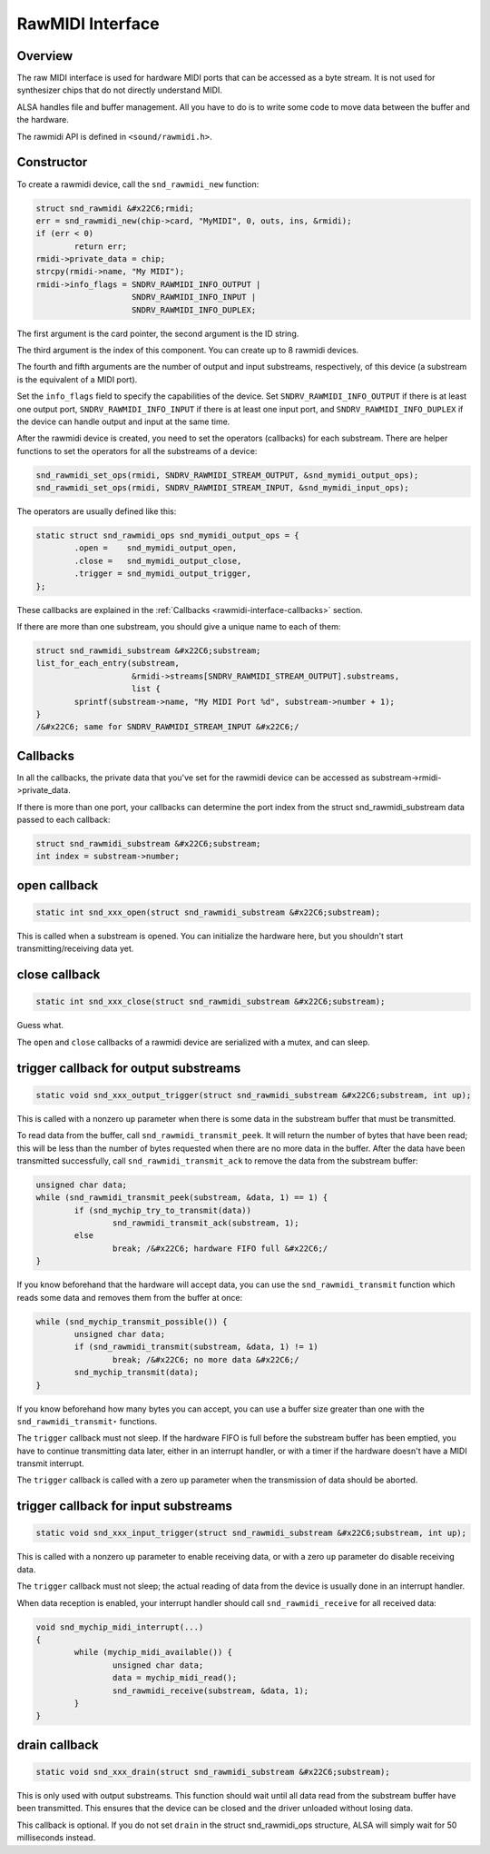 
.. _rawmidi-interface:

=================
RawMIDI Interface
=================


.. _rawmidi-interface-overview:

Overview
========

The raw MIDI interface is used for hardware MIDI ports that can be accessed as a byte stream. It is not used for synthesizer chips that do not directly understand MIDI.

ALSA handles file and buffer management. All you have to do is to write some code to move data between the buffer and the hardware.

The rawmidi API is defined in ``<sound/rawmidi.h>``.


.. _rawmidi-interface-constructor:

Constructor
===========

To create a rawmidi device, call the ``snd_rawmidi_new`` function:


.. code-block:: c

      struct snd_rawmidi &#x22C6;rmidi;
      err = snd_rawmidi_new(chip->card, "MyMIDI", 0, outs, ins, &rmidi);
      if (err < 0)
              return err;
      rmidi->private_data = chip;
      strcpy(rmidi->name, "My MIDI");
      rmidi->info_flags = SNDRV_RAWMIDI_INFO_OUTPUT |
                          SNDRV_RAWMIDI_INFO_INPUT |
                          SNDRV_RAWMIDI_INFO_DUPLEX;

The first argument is the card pointer, the second argument is the ID string.

The third argument is the index of this component. You can create up to 8 rawmidi devices.

The fourth and fifth arguments are the number of output and input substreams, respectively, of this device (a substream is the equivalent of a MIDI port).

Set the ``info_flags`` field to specify the capabilities of the device. Set ``SNDRV_RAWMIDI_INFO_OUTPUT`` if there is at least one output port, ``SNDRV_RAWMIDI_INFO_INPUT`` if
there is at least one input port, and ``SNDRV_RAWMIDI_INFO_DUPLEX`` if the device can handle output and input at the same time.

After the rawmidi device is created, you need to set the operators (callbacks) for each substream. There are helper functions to set the operators for all the substreams of a
device:


.. code-block:: c

      snd_rawmidi_set_ops(rmidi, SNDRV_RAWMIDI_STREAM_OUTPUT, &snd_mymidi_output_ops);
      snd_rawmidi_set_ops(rmidi, SNDRV_RAWMIDI_STREAM_INPUT, &snd_mymidi_input_ops);

The operators are usually defined like this:


.. code-block:: c

      static struct snd_rawmidi_ops snd_mymidi_output_ops = {
              .open =    snd_mymidi_output_open,
              .close =   snd_mymidi_output_close,
              .trigger = snd_mymidi_output_trigger,
      };

These callbacks are explained in the :ref:`Callbacks <rawmidi-interface-callbacks>` section.

If there are more than one substream, you should give a unique name to each of them:


.. code-block:: c

      struct snd_rawmidi_substream &#x22C6;substream;
      list_for_each_entry(substream,
                          &rmidi->streams[SNDRV_RAWMIDI_STREAM_OUTPUT].substreams,
                          list {
              sprintf(substream->name, "My MIDI Port %d", substream->number + 1);
      }
      /&#x22C6; same for SNDRV_RAWMIDI_STREAM_INPUT &#x22C6;/


.. _rawmidi-interface-callbacks:

Callbacks
=========

In all the callbacks, the private data that you've set for the rawmidi device can be accessed as substream->rmidi->private_data.

If there is more than one port, your callbacks can determine the port index from the struct snd_rawmidi_substream data passed to each callback:


.. code-block:: c

      struct snd_rawmidi_substream &#x22C6;substream;
      int index = substream->number;


.. _rawmidi-interface-op-open:

open callback
=============


.. code-block:: c

      static int snd_xxx_open(struct snd_rawmidi_substream &#x22C6;substream);

This is called when a substream is opened. You can initialize the hardware here, but you shouldn't start transmitting/receiving data yet.


.. _rawmidi-interface-op-close:

close callback
==============


.. code-block:: c

      static int snd_xxx_close(struct snd_rawmidi_substream &#x22C6;substream);

Guess what.

The ``open`` and ``close`` callbacks of a rawmidi device are serialized with a mutex, and can sleep.


.. _rawmidi-interface-op-trigger-out:

trigger callback for output substreams
======================================


.. code-block:: c

      static void snd_xxx_output_trigger(struct snd_rawmidi_substream &#x22C6;substream, int up);

This is called with a nonzero ``up`` parameter when there is some data in the substream buffer that must be transmitted.

To read data from the buffer, call ``snd_rawmidi_transmit_peek``. It will return the number of bytes that have been read; this will be less than the number of bytes requested when
there are no more data in the buffer. After the data have been transmitted successfully, call ``snd_rawmidi_transmit_ack`` to remove the data from the substream buffer:


.. code-block:: c

      unsigned char data;
      while (snd_rawmidi_transmit_peek(substream, &data, 1) == 1) {
              if (snd_mychip_try_to_transmit(data))
                      snd_rawmidi_transmit_ack(substream, 1);
              else
                      break; /&#x22C6; hardware FIFO full &#x22C6;/
      }

If you know beforehand that the hardware will accept data, you can use the ``snd_rawmidi_transmit`` function which reads some data and removes them from the buffer at once:


.. code-block:: c

      while (snd_mychip_transmit_possible()) {
              unsigned char data;
              if (snd_rawmidi_transmit(substream, &data, 1) != 1)
                      break; /&#x22C6; no more data &#x22C6;/
              snd_mychip_transmit(data);
      }

If you know beforehand how many bytes you can accept, you can use a buffer size greater than one with the ``snd_rawmidi_transmit⋆`` functions.

The ``trigger`` callback must not sleep. If the hardware FIFO is full before the substream buffer has been emptied, you have to continue transmitting data later, either in an
interrupt handler, or with a timer if the hardware doesn't have a MIDI transmit interrupt.

The ``trigger`` callback is called with a zero ``up`` parameter when the transmission of data should be aborted.


.. _rawmidi-interface-op-trigger-in:

trigger callback for input substreams
=====================================


.. code-block:: c

      static void snd_xxx_input_trigger(struct snd_rawmidi_substream &#x22C6;substream, int up);

This is called with a nonzero ``up`` parameter to enable receiving data, or with a zero ``up`` parameter do disable receiving data.

The ``trigger`` callback must not sleep; the actual reading of data from the device is usually done in an interrupt handler.

When data reception is enabled, your interrupt handler should call ``snd_rawmidi_receive`` for all received data:


.. code-block:: c

      void snd_mychip_midi_interrupt(...)
      {
              while (mychip_midi_available()) {
                      unsigned char data;
                      data = mychip_midi_read();
                      snd_rawmidi_receive(substream, &data, 1);
              }
      }


.. _rawmidi-interface-op-drain:

drain callback
==============


.. code-block:: c

      static void snd_xxx_drain(struct snd_rawmidi_substream &#x22C6;substream);

This is only used with output substreams. This function should wait until all data read from the substream buffer have been transmitted. This ensures that the device can be closed
and the driver unloaded without losing data.

This callback is optional. If you do not set ``drain`` in the struct snd_rawmidi_ops structure, ALSA will simply wait for 50 milliseconds instead.
